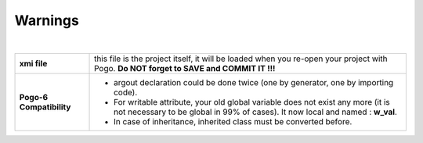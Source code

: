 Warnings
--------

| 

+--------------------------------------+--------------------------------------+
| **xmi file**                         | this file is the project itself, it  |
|                                      | will be loaded when you re-open your |
|                                      | project with Pogo.                   |
|                                      | **Do NOT forget to SAVE and COMMIT   |
|                                      | IT !!!**                             |
+--------------------------------------+--------------------------------------+
| **Pogo-6 Compatibility**             | -  argout declaration could be done  |
|                                      |    twice (one by generator, one by   |
|                                      |    importing code).                  |
|                                      | -  For writable attribute, your old  |
|                                      |    global variable does not exist    |
|                                      |    any more                          |
|                                      |    (it is not necessary to be global |
|                                      |    in 99% of cases).                 |
|                                      |    It now local and named :          |
|                                      |    **w\_val**.                       |
|                                      | -  In case of inheritance, inherited |
|                                      |    class must be converted before.   |
+--------------------------------------+--------------------------------------+
